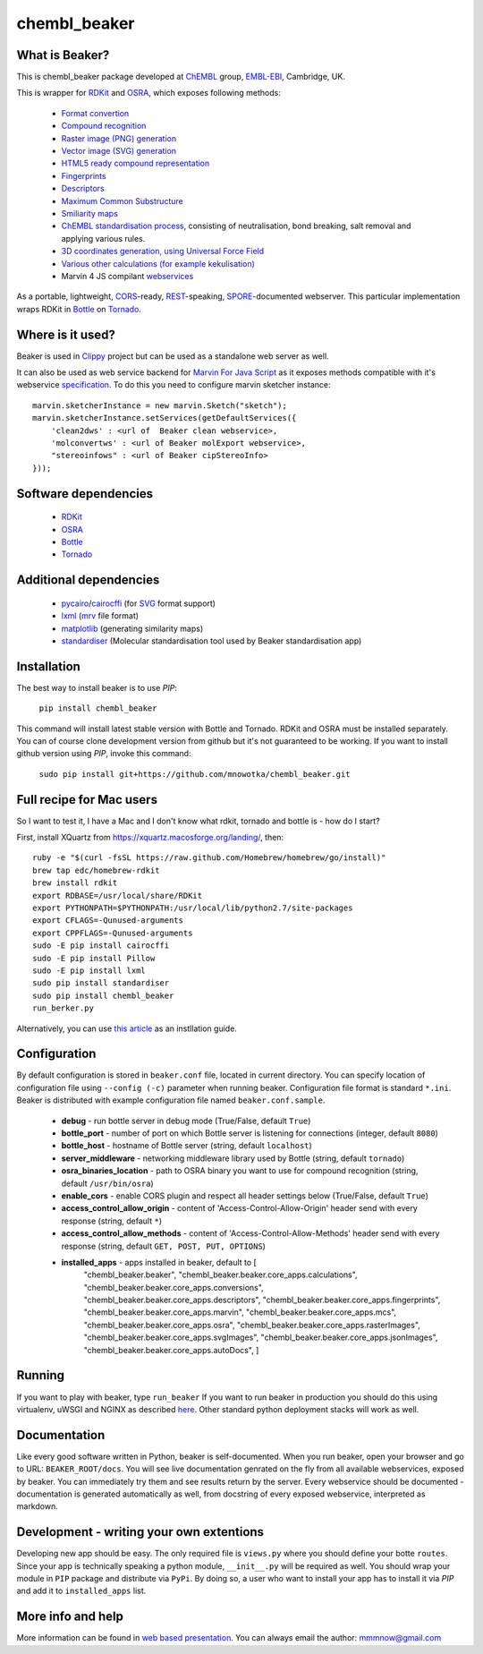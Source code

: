 chembl_beaker
======

.. image:: https://dl.dropboxusercontent.com/u/10967207/static/logo.png
    :alt: logo

.. image:: https://pypip.in/v/chembl_beaker/badge.png
    :target: https://crate.io/packages/chembl_beaker/
    :alt: Latest PyPI version

.. image:: https://pypip.in/d/chembl_beaker/badge.png
    :target: https://crate.io/packages/chembl_beaker/
    :alt: Number of PyPI downloads
    
What is Beaker?
--------

This is chembl_beaker package developed at `ChEMBL <https://www.ebi.ac.uk/chembl/>`_ group, `EMBL-EBI <https://www.ebi.ac.uk/>`_, Cambridge, UK.

This is wrapper for `RDKit <http://www.rdkit.org/>`_ and `OSRA <http://cactus.nci.nih.gov/osra/>`_, which exposes following methods:

 * `Format convertion <https://github.com/mnowotka/chembl_beaker/blob/master/chembl_beaker/beaker/core_apps/conversions/views.py>`_
 * `Compound recognition <https://github.com/mnowotka/chembl_beaker/blob/master/chembl_beaker/beaker/core_apps/osra/views.py>`_
 * `Raster image (PNG) generation <https://github.com/mnowotka/chembl_beaker/blob/master/chembl_beaker/beaker/core_apps/rasterImages/views.py>`_
 * `Vector image (SVG) generation <https://github.com/mnowotka/chembl_beaker/blob/master/chembl_beaker/beaker/core_apps/svgImages/views.py>`_
 * `HTML5 ready compound representation <https://github.com/mnowotka/chembl_beaker/blob/master/chembl_beaker/beaker/core_apps/jsonImages/views.py>`_
 * `Fingerprints <https://github.com/mnowotka/chembl_beaker/blob/master/chembl_beaker/beaker/core_apps/fingerprints/views.py>`_
 * `Descriptors <https://github.com/mnowotka/chembl_beaker/blob/master/chembl_beaker/beaker/core_apps/descriptors/views.py>`_
 * `Maximum Common Substructure <https://github.com/mnowotka/chembl_beaker/blob/master/chembl_beaker/beaker/core_apps/mcs/views.py>`_
 * `Smiliarity maps <https://github.com/mnowotka/chembl_beaker/blob/master/chembl_beaker/beaker/core_apps/similarityMaps/views.py>`_
 * `ChEMBL standardisation process <https://wwwdev.ebi.ac.uk/chembl/extra/francis/standardiser/>`_, consisting of neutralisation, bond breaking, salt removal and applying various rules.
 * `3D coordinates generation, using Universal Force Field <https://github.com/mnowotka/chembl_beaker/blob/master/chembl_beaker/beaker/core_apps/D3Coords/views.py>`_
 * `Various other calculations (for example kekulisation) <https://github.com/mnowotka/chembl_beaker/blob/master/chembl_beaker/beaker/core_apps/calculations/views.py>`_
 * Marvin 4 JS compilant `webservices <https://marvin4js.chemaxon.com/marvin4js-latest/docs/dev/webservices.html>`_

As a portable, lightweight, `CORS <https://en.wikipedia.org/wiki/Cross-origin_resource_sharing>`_-ready, `REST <https://en.wikipedia.org/wiki/Representational_state_transfer>`_-speaking, `SPORE <https://github.com/SPORE/specifications>`_-documented webserver. This particular implementation wraps RDKit in `Bottle <http://bottlepy.org/docs/dev/>`_ on `Tornado <http://www.tornadoweb.org/en/stable/>`_.

Where is it used?
--------

Beaker is used in `Clippy <https://github.com/madgpap/chembl_clippy>`_ project but can be used as a standalone web server as well.

It can also be used as web service backend for `Marvin For Java Script <http://www.chemaxon.com/products/marvin/marvin-for-javascript/>`_ as it exposes methods compatible with it's webservice `specification <https://marvin4js.chemaxon.com/marvin4js-latest/docs/dev/webservices.html>`_. 
To do this you need to configure marvin sketcher instance:

::

    marvin.sketcherInstance = new marvin.Sketch("sketch");
    marvin.sketcherInstance.setServices(getDefaultServices({
        'clean2dws' : <url of  Beaker clean webservice>,
        'molconvertws' : <url of Beaker molExport webservice>,
        "stereoinfows" : <url of Beaker cipStereoInfo>
    }));

Software dependencies
--------

 * `RDKit <http://www.rdkit.org/>`_
 * `OSRA <http://cactus.nci.nih.gov/osra/>`_
 * `Bottle <http://bottlepy.org/docs/dev/>`_
 * `Tornado <http://www.tornadoweb.org/en/stable/>`_

Additional dependencies
--------

 * `pycairo <http://cairographics.org/pycairo/>`_/`cairocffi <https://github.com/SimonSapin/cairocffi>`_ (for `SVG <https://en.wikipedia.org/wiki/Scalable_Vector_Graphics>`_ format support)
 * `lxml <http://lxml.de/>`_ (`mrv <https://www.chemaxon.com/marvin/help/formats/mrv-doc.html>`_ file format)
 * `matplotlib <http://matplotlib.org/>`_ (generating similarity maps)
 * `standardiser <https://github.com/flatkinson/standardiser>`_ (Molecular standardisation tool used by Beaker standardisation app)

Installation
--------

The best way to install beaker is to use `PIP`:

    ``pip install chembl_beaker``
    
This command will install latest stable version with Bottle and Tornado. RDKit and OSRA must be installed separately.
You can of course clone development version from github but it's not guaranteed to be working.
If you want to install github version using `PIP`, invoke this command:

    ``sudo pip install git+https://github.com/mnowotka/chembl_beaker.git``

Full recipe for Mac users
--------

So I want to test it, I have a Mac and I don't know what rdkit, tornado and bottle is - how do I start?

First, install XQuartz from https://xquartz.macosforge.org/landing/, then::

      ruby -e "$(curl -fsSL https://raw.github.com/Homebrew/homebrew/go/install)"
      brew tap edc/homebrew-rdkit
      brew install rdkit
      export RDBASE=/usr/local/share/RDKit
      export PYTHONPATH=$PYTHONPATH:/usr/local/lib/python2.7/site-packages
      export CFLAGS=-Qunused-arguments
      export CPPFLAGS=-Qunused-arguments
      sudo -E pip install cairocffi
      sudo -E pip install Pillow
      sudo -E pip install lxml
      sudo pip install standardiser
      sudo pip install chembl_beaker
      run_berker.py

Alternatively, you can use `this article <http://macinchem.org/reviews/cheminfo/cheminfoMac.php>`_ as an instllation guide.

Configuration
--------
By default configuration is stored in ``beaker.conf`` file, located in current directory. You can specify location of
configuration file using ``--config (-c)`` parameter when running beaker. Configuration file format is standard ``*.ini``.
Beaker is distributed with example configuration file named ``beaker.conf.sample``.

 * **debug** - run bottle server in debug mode (True/False, default ``True``)
 * **bottle_port** - number of port on which Bottle server is listening for connections (integer, default ``8080``)
 * **bottle_host** - hostname of Bottle server (string, default ``localhost``)
 * **server_middleware** - networking middleware library used by Bottle (string, default ``tornado``)
 * **osra_binaries_location** - path to OSRA binary you want to use for compound recognition (string, default ``/usr/bin/osra``)
 * **enable_cors** - enable CORS plugin and respect all header settings below (True/False, default ``True``) 
 * **access_control_allow_origin** - content of 'Access-Control-Allow-Origin' header send with every response (string, default ``*``)
 * **access_control_allow_methods** - content of 'Access-Control-Allow-Methods' header send with every response (string, default ``GET, POST, PUT, OPTIONS``)
 * **installed_apps** - apps installed in beaker, default to [
    "chembl_beaker.beaker",
    "chembl_beaker.beaker.core_apps.calculations",
    "chembl_beaker.beaker.core_apps.conversions",
    "chembl_beaker.beaker.core_apps.descriptors",
    "chembl_beaker.beaker.core_apps.fingerprints",
    "chembl_beaker.beaker.core_apps.marvin",
    "chembl_beaker.beaker.core_apps.mcs",
    "chembl_beaker.beaker.core_apps.osra",
    "chembl_beaker.beaker.core_apps.rasterImages",
    "chembl_beaker.beaker.core_apps.svgImages",
    "chembl_beaker.beaker.core_apps.jsonImages",
    "chembl_beaker.beaker.core_apps.autoDocs",
    ]

Running
--------
If you want to play with beaker, type ``run_beaker``
If you want to run beaker in production you should do this using virtualenv, uWSGI and NGINX as described `here <http://fclef.wordpress.com/2013/01/12/bottle-virtualenv-uwsgi-nginx-installation-on-ubuntu-12-04-1-lts/>`_. Other standard python deployment stacks will work as well.

Documentation
--------
Like every good software written in Python, beaker is self-documented. When you run beaker, open your browser and go to URL: ``BEAKER_ROOT/docs``. You will see live documentation genrated on the fly from all available webservices, exposed by beaker. You can immediately try them and see results return by the server. Every webservice should be documented - documentation is generated automatically as well, from docstring of every exposed webservice, interpreted as markdown.

.. image:: https://dl.dropboxusercontent.com/u/10967207/static/docs.png
    :alt: docs screenshot

Development - writing your own extentions
--------
Developing new app should be easy. The only required file is ``views.py`` where you should define your botte ``routes``. Since your app is technically speaking a python module, ``__init__.py`` will be required as well.
You should wrap your module in ``PIP`` package and distribute via ``PyPi``. By doing so, a user who want to install your app has to install it via `PIP` and add it to ``installed_apps`` list.


More info and help
--------

More information can be found in `web based presentation <http://mnowotka.github.io/presentations/beaker>`_. You can always email the author: mmmnow@gmail.com
